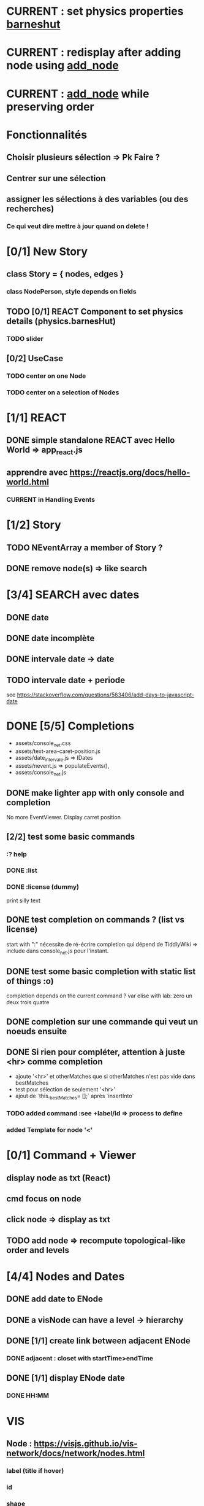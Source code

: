 * CURRENT : set physics properties [[barneshut]]
* CURRENT : redisplay after adding node using [[add_node]]
* CURRENT : [[add_node]] while preserving order
* Fonctionnalités
** Choisir plusieurs sélection => Pk Faire ?
** Centrer sur une sélection
** assigner les sélections à des variables (ou des recherches)
*** Ce qui veut dire mettre à jour quand on delete !
* [0/1] New Story
** class Story = { nodes, edges }
*** class NodePerson, style depends on fields
** TODO [0/1] REACT Component to set physics details (physics.barnesHut)
<<barneshut>>
*** TODO slider 
** [0/2] UseCase
*** TODO center on one Node
*** TODO center on a selection of Nodes
* [1/1] REACT
** DONE simple standalone REACT avec Hello World => app_react.js
** apprendre avec https://reactjs.org/docs/hello-world.html
*** CURRENT in Handling Events
* [1/2] Story
** TODO NEventArray a member of Story ?
** DONE remove node(s) => like search
* [3/4] SEARCH avec dates
** DONE date
** DONE date incomplète
** DONE intervale date -> date
** TODO intervale date + periode
see https://stackoverflow.com/questions/563406/add-days-to-javascript-date
* DONE [5/5] Completions
<<comp>>
- assets/console_net.css
- assets/text-area-caret-position.js
- assets/date_intervale.js                     => IDates
- assets/nevent.js                             => populateEvents(),
- assets/console_net.js
** DONE make lighter app with only console and completion
No more EventViewer.
Display carret position
** [2/2] test some basic commands
*** :? help
*** DONE :list 
<<list>>
*** DONE :license (dummy)
print silly text
** DONE test completion on commands ? (list vs license)
start with ":"
nécessite de ré-écrire completion qui dépend de TiddlyWiki => include dans console_net.js pour l'instant.
** DONE test some basic completion with static list of things :o)
completion depends on the current command ?
var elise with lab: zero un deux trois quatre
** DONE completion sur une commande qui veut un noeuds ensuite
<<complex>>
** DONE Si rien pour compléter, attention à juste <hr> comme completion
<<voidcomp>>
- ajoute '<hr>' et otherMatches que si otherMatches n'est pas vide dans bestMatches
- test pour sélection de seulement '<hr>'
- ajout de `this._bestMatches= [];` après `insertInto`
*** TODO added command :see +label/id => process to define
<<seeCmd>>
*** added Template for node '<'
*** 
* [0/1] Command + Viewer
** display node as txt (React)
** cmd focus on node
** click node => display as txt
** TODO add node => recompute topological-like order and levels
<<add_node>>
* [4/4] Nodes and Dates
** DONE add date to ENode
<<add_date>>
** DONE a visNode can have a level -> hierarchy
<<node_level>>
** DONE [1/1] create link between adjacent ENode
*** DONE adjacent : closet with startTime>endTime
** DONE [1/1] display ENode date
<<display_date>>
*** DONE HH:MM
* VIS
** Node : https://visjs.github.io/vis-network/docs/network/nodes.html
*** label (title if hover)
*** id
*** shape 
*** color
*** level (if hierarchical)
*** hidden
*** fixed / physics
** Edge : https://visjs.github.io/vis-network/docs/network/edges.html
*** dashes / width
*** from / to 
*** hidden
*** (id)
*** label
*** arrows + options / arrowStrikethrough
*** color
** Manipulation : supply functions used in GUI to add/edit/delete
* Features
** DONE CONFIG : config --mode|-m browser|desktop <name> (where index_name.html exists)
crée liens dans app
- index.html -> index_name.html
- settings.json -> settings-[browser|app].json
** update levels/successors when adding a node
** DONE load/save NEventArray to file (using JSON)
** populate NEventArray with some NEvent
** console parse some cmd
** create ENode, displayed as graph
- NEvent + IDate => vis graph with hierarchical layout by giving a level to every node. (toGraph, levelsGraph in even_viewer.js). Furthermore, an edge is created between adjacent nodes (closet predecessor)
** date_intervale: parse datePbj from "[dd/][mm/]yyy [hh][Hh:][mm]"
* PAST
** [[node_level]] in [[file:app/assets/ntest_level.js]]
** parse negative years in [[file:app/assets/ntest_idate.js::80]]
** add container for graph node [[file:app/assets/console_net.js::35]]
** React javascript
*** installed dev version 0.14.3
https://react-cn.github.io/react/downloads.html 
* ORG
** Link [[link][display
*** file:rel_path::NNN or ::search words
*** C-c l : store link
*** C-c C-o : follow link
*** C-c C-l : edit link/insert link
** TODO
*** C-c / t : sparse todo tree
